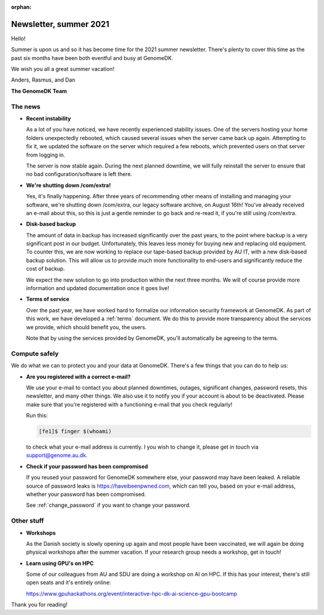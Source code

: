 :orphan:

.. _newsletter-2021-summer:

=======================
Newsletter, summer 2021
=======================

Hello!

Summer is upon us and so it has become time for the 2021 summer newsletter.
There's plenty to cover this time as the past six months have been both
eventful and busy at GenomeDK.

We wish you all a great summer vacation!

Anders, Rasmus, and Dan

**The GenomeDK Team**


The news
========

* **Recent instability**

  As a lot of you have noticed, we have recently experienced stability
  issues. One of the servers hosting your home folders unexpectedly rebooted,
  which caused several issues when the server came back up again. Attempting to
  fix it, we updated the software on the server which required a few reboots,
  which prevented users on that server from logging in.

  The server is now stable again. During the next planned downtime, we will
  fully reinstall the server to ensure that no bad configuration/software is
  left there.

* **We're shutting down /com/extra!**

  Yes, it's finally happening. After three years of recommending other means of
  installing and managing your software, we're shutting down /com/extra,
  our legacy software archive, on August 16th! You've already received an
  e-mail about this, so this is just a gentle reminder to go back and re-read
  it, if you're still using /com/extra.

* **Disk-based backup**

  The amount of data in backup has increased significantly over the past years,
  to the point where backup is a very significant post in our budget.
  Unfortunately, this leaves less money for buying new and replacing old
  equipment. To counter this, we are now working to replace our tape-based
  backup provided by AU IT, with a new disk-based backup solution. This will
  allow us to provide much more functionality to end-users and significantly
  reduce the cost of backup.

  We expect the new solution to go into production within the next three
  months. We will of course provide more information and updated documentation
  once it goes live!

* **Terms of service**

  Over the past year, we have worked hard to formalize our information security
  framework at GenomeDK. As part of this work, we have developed a
  :ref:`terms` document. We do this to provide more transparency about the
  services we provide, which should benefit you, the users.

  Note that by using the services provided by GenomeDK, you'll automatically be
  agreeing to the terms.


Compute safely
==============

We do what we can to protect you and your data at GenomeDK. There's a few
things that you can do to help us:

* **Are you registered with a correct e-mail?**

  We use your e-mail to contact you about planned downtimes, outages,
  significant changes, password resets, this newsletter, and many other things.
  We also use it to notify you if your account is about to be deactivated.
  Please make sure that you're registered with a functioning e-mail that you
  check regularly!

  Run this:

  .. code-block:: console

    [fe1]$ finger $(whoami)

  to check what your e-mail address is currently. I you wish to change it,
  please get in touch via support@genome.au.dk.

* **Check if your password has been compromised**

  If you reused your password for GenomeDK somewhere else, your password may
  have been leaked. A reliable source of password leaks is
  https://haveibeenpwned.com, which can tell you, based on your e-mail
  address, whether your password has been compromised.

  See :ref:`change_password` if you want to change your password.


Other stuff
===========

* **Workshops**

  As the Danish society is slowly opening up again and most people have been
  vaccinated, we will again be doing physical workshops after the summer
  vacation. If your research group needs a workshop, get in touch!

* **Learn using GPU's on HPC**

  Some of our colleagues from AU and SDU are doing a workshop on AI on HPC. If
  this has your interest, there's still open seats and it's entirely online:

  https://www.gpuhackathons.org/event/interactive-hpc-dk-ai-science-gpu-bootcamp


Thank you for reading!
